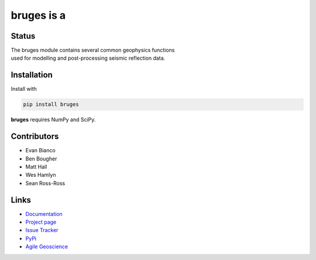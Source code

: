 ===========
bruges is a
===========

.. image:: http://kwinkunks.pythonanywhere.com/bruges


Status
+++++++

.. image:: https://img.shields.io/travis/agile-geoscience/bruges.svg
    :target: https://travis-ci.org/agile-geoscience/bruges
    :alt: Travis build status
    
.. image:: https://img.shields.io/pypi/status/bruges.svg
    :target: https://pypi.python.org/pypi/bruges/
    :alt: Development status

.. image:: https://img.shields.io/pypi/v/bruges.svg
    :target: https://pypi.python.org/pypi/bruges/
    :alt: Latest version
    
.. image:: https://img.shields.io/pypi/pyversions/bruges.svg
    :target: https://pypi.python.org/pypi/bruges/
    :alt: Python version

.. image:: https://coveralls.io/repos/agile-geoscience/bruges/badge.svg?branch=master&service=github
  :target: https://coveralls.io/github/agile-geoscience/bruges?branch=master

.. image:: https://img.shields.io/codacy/f445542bc50e48c18a0d0e15a2768eb7.svg 
    :target: https://www.codacy.com/app/matt/bruges/dashboard
    :alt: Codacy code review

.. image:: https://img.shields.io/pypi/l/bruges.svg
    :target: http://www.apache.org/licenses/LICENSE-2.0
    :alt: License

.. line-block::
   The bruges module contains several common geophysics functions 
   used for modelling and post-processing seismic reflection data.


Installation
++++++++++++
Install with

.. code-block:: shell

    pip install bruges

**bruges** requires NumPy and SciPy.


Contributors
++++++++++++
* Evan Bianco
* Ben Bougher
* Matt Hall
* Wes Hamlyn
* Sean Ross-Ross


Links
+++++
* `Documentation <https://bruges.readthedocs.org/en/latest/>`_
* `Project page <http://agile-geoscience.github.com/bruges/>`_
* `Issue Tracker <https://github.com/agile-geoscience/bruges/issues/>`_
* `PyPi <http://pypi.python.org/pypi/bruges/>`_
* `Agile Geoscience <http://www.agilegeoscience.com>`_

